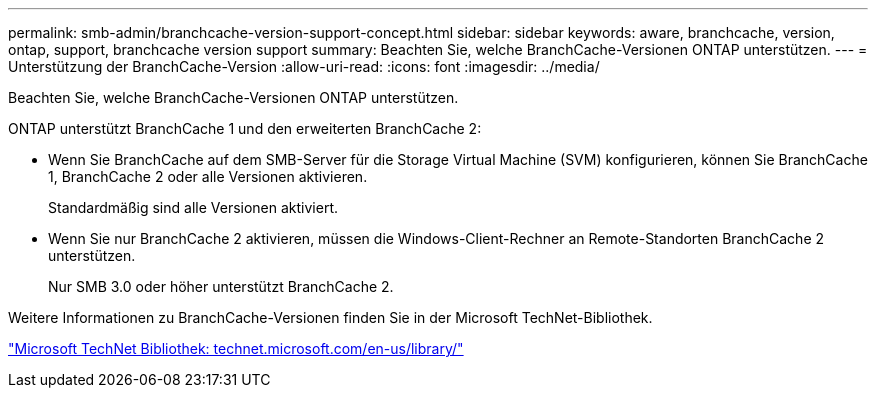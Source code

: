---
permalink: smb-admin/branchcache-version-support-concept.html 
sidebar: sidebar 
keywords: aware, branchcache, version, ontap, support, branchcache version support 
summary: Beachten Sie, welche BranchCache-Versionen ONTAP unterstützen. 
---
= Unterstützung der BranchCache-Version
:allow-uri-read: 
:icons: font
:imagesdir: ../media/


[role="lead"]
Beachten Sie, welche BranchCache-Versionen ONTAP unterstützen.

ONTAP unterstützt BranchCache 1 und den erweiterten BranchCache 2:

* Wenn Sie BranchCache auf dem SMB-Server für die Storage Virtual Machine (SVM) konfigurieren, können Sie BranchCache 1, BranchCache 2 oder alle Versionen aktivieren.
+
Standardmäßig sind alle Versionen aktiviert.

* Wenn Sie nur BranchCache 2 aktivieren, müssen die Windows-Client-Rechner an Remote-Standorten BranchCache 2 unterstützen.
+
Nur SMB 3.0 oder höher unterstützt BranchCache 2.



Weitere Informationen zu BranchCache-Versionen finden Sie in der Microsoft TechNet-Bibliothek.

http://technet.microsoft.com/en-us/library/["Microsoft TechNet Bibliothek: technet.microsoft.com/en-us/library/"]
